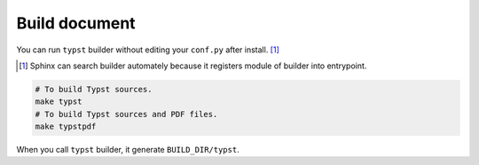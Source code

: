 Build document
==============

You can run ``typst`` builder without editing your ``conf.py`` after install. [#fn]_

.. [#fn] Sphinx can search builder automately because it registers module of builder into entrypoint.

.. code-block:: console

    # To build Typst sources.
    make typst
    # To build Typst sources and PDF files.
    make typstpdf

When you call ``typst`` builder, it generate ``BUILD_DIR/typst``.
